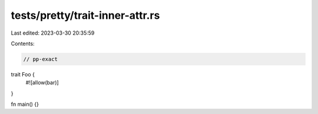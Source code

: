 tests/pretty/trait-inner-attr.rs
================================

Last edited: 2023-03-30 20:35:59

Contents:

.. code-block:: rs

    // pp-exact

trait Foo {
    #![allow(bar)]
}

fn main() {}


